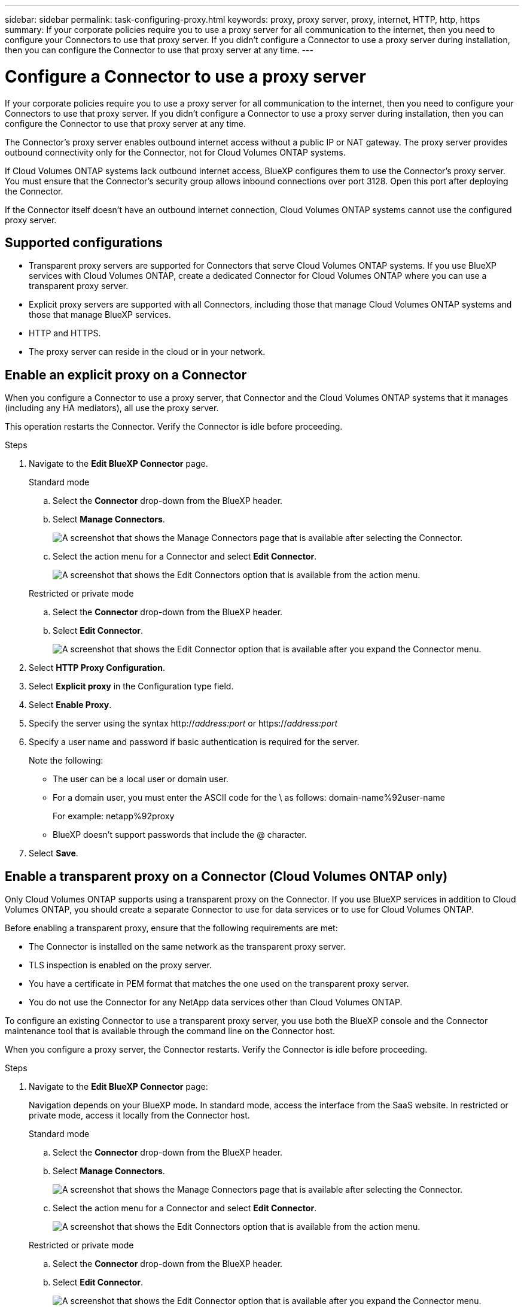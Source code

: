 ---
sidebar: sidebar
permalink: task-configuring-proxy.html
keywords: proxy, proxy server, proxy, internet, HTTP, http, https
summary: If your corporate policies require you to use a proxy server for all communication to the internet, then you need to configure your Connectors to use that proxy server. If you didn't configure a Connector to use a proxy server during installation, then you can configure the Connector to use that proxy server at any time. 
---

= Configure a Connector to use a proxy server
:hardbreaks:
:nofooter:
:icons: font
:linkattrs:
:imagesdir: ./media/

[.lead]
If your corporate policies require you to use a proxy server for all communication to the internet, then you need to configure your Connectors to use that proxy server. If you didn't configure a Connector to use a proxy server during installation, then you can configure the Connector to use that proxy server at any time.

The Connector's proxy server enables outbound internet access without a public IP or NAT gateway. The proxy server provides outbound connectivity only for the Connector, not for Cloud Volumes ONTAP systems.

If Cloud Volumes ONTAP systems lack outbound internet access, BlueXP configures them to use the Connector's proxy server. You must ensure that the Connector's security group allows inbound connections over port 3128. Open this port after deploying the Connector.

If the Connector itself doesn't have an outbound internet connection, Cloud Volumes ONTAP systems cannot use the configured proxy server. 

== Supported configurations

* Transparent proxy servers are supported for Connectors that serve Cloud Volumes ONTAP systems. If you use BlueXP services with Cloud Volumes ONTAP, create a dedicated Connector for Cloud Volumes ONTAP where you can use a transparent proxy server.
* Explicit proxy servers are supported with all Connectors, including those that manage Cloud Volumes ONTAP systems and those that manage BlueXP services.
* HTTP and HTTPS. 
* The proxy server can reside in the cloud or in your network.


== Enable an explicit proxy on a Connector

When you configure a Connector to use a proxy server, that Connector and the Cloud Volumes ONTAP systems that it manages (including any HA mediators), all use the proxy server.

This operation restarts the Connector. Verify the Connector is idle before proceeding.

.Steps

. Navigate to the *Edit BlueXP Connector* page.

+
[role="tabbed-block"]
====

.Standard mode
--

.. Select the *Connector* drop-down from the BlueXP header.

.. Select *Manage Connectors*.
+
image:screenshot-manage-connectors.png[A screenshot that shows the Manage Connectors page that is available after selecting the Connector.]

.. Select the action menu for a Connector and select *Edit Connector*.
+
image:screenshot-edit-connector-standard.png[A screenshot that shows the Edit Connectors option that is available from the action menu.]
--

.Restricted or private mode
--

.. Select the *Connector* drop-down from the BlueXP header.

.. Select *Edit Connector*.
+
image:screenshot-edit-connector.png[A screenshot that shows the Edit Connector option that is available after you expand the Connector menu.]
--

====
// end tabbed area

. Select *HTTP Proxy Configuration*.

. Select *Explicit proxy* in the Configuration type field.

. Select *Enable Proxy*.
. Specify the server using the syntax http://_address:port_ or https://_address:port_
. Specify a user name and password if basic authentication is required for the server.

+
Note the following:
+
* The user can be a local user or domain user.
* For a domain user, you must enter the ASCII code for the \ as follows: domain-name%92user-name
+
For example: netapp%92proxy
* BlueXP doesn't support passwords that include the @ character.



. Select *Save*.

[[transparent-proxy]]
== Enable a transparent proxy on a Connector (Cloud Volumes ONTAP only)
Only  Cloud Volumes ONTAP supports using a transparent proxy on the Connector. If you use BlueXP services in addition to Cloud Volumes ONTAP, you should create a separate Connector to use for data services or to use for Cloud Volumes ONTAP. 

Before enabling a transparent proxy, ensure that the following requirements are met:

* The Connector is installed on the same network as the transparent proxy server.  
* TLS inspection is enabled on the proxy server.
* You have a certificate in PEM format that matches the one used on the transparent proxy server.
* You do not use the Connector for any NetApp data services other than Cloud Volumes ONTAP. 

To configure an existing Connector to use a transparent proxy server, you use both the BlueXP console and the Connector maintenance tool that is available through the command line on the Connector host. 

When you configure a proxy server, the Connector restarts. Verify the Connector is idle before proceeding.


.Steps

. Navigate to the *Edit BlueXP Connector* page:
+
Navigation depends on your BlueXP mode. In standard mode, access the interface from the SaaS website. In restricted or private mode, access it locally from the Connector host.
+
[role="tabbed-block"]
====

.Standard mode
--

.. Select the *Connector* drop-down from the BlueXP header.

.. Select *Manage Connectors*.
+
image:screenshot-manage-connectors.png[A screenshot that shows the Manage Connectors page that is available after selecting the Connector.]

.. Select the action menu for a Connector and select *Edit Connector*.
+
image:screenshot-edit-connector-standard.png[A screenshot that shows the Edit Connectors option that is available from the action menu.]
--

.Restricted or private mode
--

.. Select the *Connector* drop-down from the BlueXP header.

.. Select *Edit Connector*.
+
image:screenshot-edit-connector.png[A screenshot that shows the Edit Connector option that is available after you expand the Connector menu.]
--

====
// end tabbed area

. Select *HTTP Proxy Configuration*.

. Select *Transparent proxy* in the Configuration type field.

. Select *Save*.

. Open a command-line interface on the Connector host.

. Navigate to the Connector maintenance tool directory: `/opt/application/netapp/service-manager-2/connector-maint-console` 

. Run the following command to enable the transparent proxy, where `/home/ubuntu/<certificate-file>.pem` is the directory and name certificate file that you have for the proxy server:

+
[source,CLI]
----
./connector-maint-console proxy add -c /home/ubuntu/<certificate-file>.pem 
----

+
Ensure that the certificate file is in PEM format and resides in the same directory as the command or specify the full path to the certificate file.

+
[source,CLI]
----
./connector-maint-console proxy add -c /home/ubuntu/<certificate-file>.pem 
----

=== Modify the transparent proxy for the Connector

You can update a Connector's existing transparent proxy server by using the `proxy update` command or remove the transparent proxy server by using the `proxy remove` command. For more information, review the documentation for link:reference-connector-maint-console.html[Connector maintenance console].


== Update the Connector proxy if it loses access to the internet
If the proxy configuration for your network changes, your Connector might lose access to the internet. For example, if someone changes the password for the proxy server or updates the certificate. In this case, you'll need to access the Connector host directly and update the settings. Ensure you have network access to the Connector host and that you can log in to it. You can configure the proxy settings for an explicit proxy from the BlueXP console, but you must use the Connector maintenance tool to update the proxy settings for a transparent proxy.



== Enable direct API traffic

If you configured a Connector to use a proxy server, you can enable direct API traffic on the Connector in order to send API calls directly to cloud provider services without going through the proxy. Connectors running in AWS, Azure, or Google Cloud support this option.

If you disable Azure Private Links with Cloud Volumes ONTAP and use service endpoints, enable direct API traffic. Otherwise, the traffic won't be routed properly.

https://docs.netapp.com/us-en/bluexp-cloud-volumes-ontap/task-enabling-private-link.html[Learn more about using an Azure Private Link or service endpoints with Cloud Volumes ONTAP^]

.Steps

. Navigate to the *Edit BlueXP Connector* page:
+
Navigation depends on your BlueXP mode. In standard mode, access the interface from the SaaS website. In restricted or private mode, access it locally from the Connector host.
+
[role="tabbed-block"]
====

.Standard mode
--

.. Select the *Connector* drop-down from the BlueXP header.

.. Select *Manage Connectors*.
+
image:screenshot-manage-connectors.png[A screenshot that shows the Manage Connectors page that is available after selecting the Connector.]

.. Select the action menu for a Connector and select *Edit Connector*.
+
image:screenshot-edit-connector-standard.png[A screenshot that shows the Edit Connectors option that is available from the action menu.]
--

.Restricted or private mode
--

.. Select the *Connector* drop-down from the BlueXP header.

.. Select *Edit Connector*.
+
image:screenshot-edit-connector.png[A screenshot that shows the Edit Connector option that is available after you expand the Connector menu.]
--

====
// end tabbed area

. Select *Support Direct API Traffic*.

. Select the checkbox to enable the option and then select *Save*.